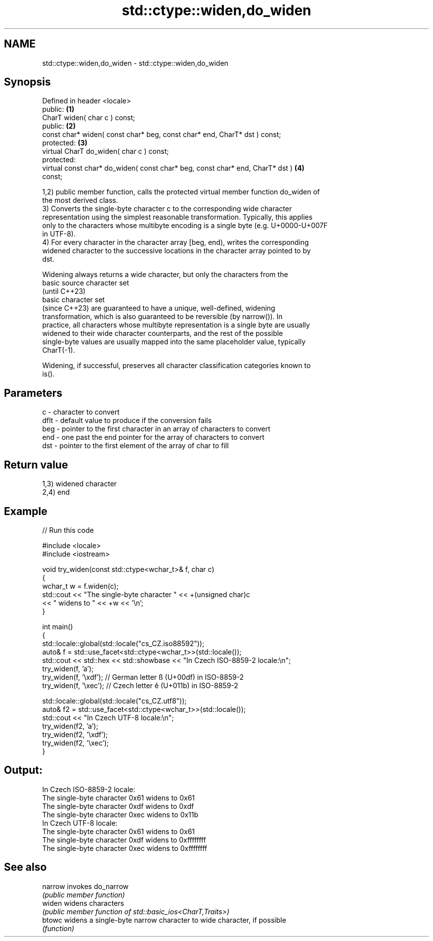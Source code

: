 .TH std::ctype::widen,do_widen 3 "2022.07.31" "http://cppreference.com" "C++ Standard Libary"
.SH NAME
std::ctype::widen,do_widen \- std::ctype::widen,do_widen

.SH Synopsis
   Defined in header <locale>
   public:                                                                         \fB(1)\fP
   CharT widen( char c ) const;
   public:                                                                         \fB(2)\fP
   const char* widen( const char* beg, const char* end, CharT* dst ) const;
   protected:                                                                      \fB(3)\fP
   virtual CharT do_widen( char c ) const;
   protected:
   virtual const char* do_widen( const char* beg, const char* end, CharT* dst )    \fB(4)\fP
   const;

   1,2) public member function, calls the protected virtual member function do_widen of
   the most derived class.
   3) Converts the single-byte character c to the corresponding wide character
   representation using the simplest reasonable transformation. Typically, this applies
   only to the characters whose multibyte encoding is a single byte (e.g. U+0000-U+007F
   in UTF-8).
   4) For every character in the character array [beg, end), writes the corresponding
   widened character to the successive locations in the character array pointed to by
   dst.

   Widening always returns a wide character, but only the characters from the
   basic source character set
   (until C++23)
   basic character set
   (since C++23) are guaranteed to have a unique, well-defined, widening
   transformation, which is also guaranteed to be reversible (by narrow()). In
   practice, all characters whose multibyte representation is a single byte are usually
   widened to their wide character counterparts, and the rest of the possible
   single-byte values are usually mapped into the same placeholder value, typically
   CharT(-1).

   Widening, if successful, preserves all character classification categories known to
   is().

.SH Parameters

   c    - character to convert
   dflt - default value to produce if the conversion fails
   beg  - pointer to the first character in an array of characters to convert
   end  - one past the end pointer for the array of characters to convert
   dst  - pointer to the first element of the array of char to fill

.SH Return value

   1,3) widened character
   2,4) end

.SH Example


// Run this code

 #include <locale>
 #include <iostream>

 void try_widen(const std::ctype<wchar_t>& f, char c)
 {
     wchar_t w = f.widen(c);
     std::cout << "The single-byte character " << +(unsigned char)c
               << " widens to " << +w << '\\n';
 }

 int main()
 {
     std::locale::global(std::locale("cs_CZ.iso88592"));
     auto& f = std::use_facet<std::ctype<wchar_t>>(std::locale());
     std::cout << std::hex << std::showbase << "In Czech ISO-8859-2 locale:\\n";
     try_widen(f, 'a');
     try_widen(f, '\\xdf'); // German letter ß (U+00df) in ISO-8859-2
     try_widen(f, '\\xec'); // Czech letter ě (U+011b) in ISO-8859-2

     std::locale::global(std::locale("cs_CZ.utf8"));
     auto& f2 = std::use_facet<std::ctype<wchar_t>>(std::locale());
     std::cout << "In Czech UTF-8 locale:\\n";
     try_widen(f2, 'a');
     try_widen(f2, '\\xdf');
     try_widen(f2, '\\xec');
 }

.SH Output:

 In Czech ISO-8859-2 locale:
 The single-byte character 0x61 widens to 0x61
 The single-byte character 0xdf widens to 0xdf
 The single-byte character 0xec widens to 0x11b
 In Czech UTF-8 locale:
 The single-byte character 0x61 widens to 0x61
 The single-byte character 0xdf widens to 0xffffffff
 The single-byte character 0xec widens to 0xffffffff

.SH See also

   narrow invokes do_narrow
          \fI(public member function)\fP
   widen  widens characters
          \fI(public member function of std::basic_ios<CharT,Traits>)\fP
   btowc  widens a single-byte narrow character to wide character, if possible
          \fI(function)\fP
